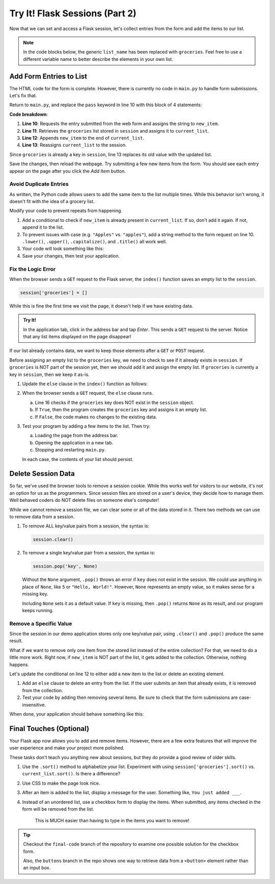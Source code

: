 Try It! Flask Sessions (Part 2)
===============================

Now that we can set and access a Flask session, let's collect entries from the
form and add the items to our list.

.. admonition:: Note

   In the code blocks below, the generic ``list_name`` has been replaced with
   ``groceries``. Feel free to use a different variable name to better describe
   the elements in your own list.

Add Form Entries to List
------------------------

The HTML code for the form is complete. However, there is currently no code in
``main.py`` to handle form submissions. Let's fix that.

Return to ``main.py``, and replace the ``pass`` keyword in line 10 with this
block of 4 statements:

.. sourcecode:: python
   :lineno-start: 7

   @app.route('/', methods=['GET', 'POST'])
   def index():
      if request.method == 'POST':
         new_item = request.form['new_item']
         current_list = session['groceries']
         current_list.append(new_item)
         session['groceries'] = current_list
      else:
         session['groceries'] = []

**Code breakdown**:

#. **Line 10**: Requests the entry submitted from the web form and assigns the
   string to ``new_item``.
#. **Line 11**: Retrieves the ``groceries`` list stored in ``session`` and
   assigns it to ``current_list``.
#. **Line 12**: Appends ``new_item`` to the end of ``current_list``.
#. **Line 13**: Reassigns ``current_list`` to the session.

Since ``groceries`` is already a key in ``session``, line 13 replaces its old
value with the updated list.

Save the changes, then reload the webpage. Try submitting a few new items from
the form. You should see each entry appear on the page after you click the
*Add Item* button.

Avoid Duplicate Entries
^^^^^^^^^^^^^^^^^^^^^^^

As written, the Python code allows users to add the same item to the list
multiple times. While this behavior isn't wrong, it doesn't fit with the idea
of a grocery list.

Modify your code to prevent repeats from happening.

#. Add a conditional to check if ``new_item`` is already present in
   ``current_list``. If so, don't add it again. If not, append it to the list.
#. To prevent issues with case (e.g. ``"Apples"`` vs. ``"apples"``), add a
   string method to the form request on line 10. ``.lower()``, ``.upper()``,
   ``.capitalize()``, and ``.title()`` all work well.
#. Your code will look something like this:

   .. sourcecode:: python
      :lineno-start: 10

      new_item = request.form['new_item'].title()  # Standardize case for form entries.
      current_list = session['groceries']
      if new_item not in current_list:          # Check if new_item is actually new.
         current_list.append(new_item)
      session['groceries'] = current_list       # Update the session value.
#. Save your changes, then test your application.

Fix the Logic Error
^^^^^^^^^^^^^^^^^^^

When the browser sends a ``GET`` request to the Flask server, the ``index()``
function saves an empty list to the ``session``.

.. sourcecode:: python
   
   session['groceries'] = []

While this is fine the first time we visit the page, it doesn't help if we have
existing data.

.. admonition:: Try It!

   In the application tab, click in the address bar and tap *Enter*. This sends
   a ``GET`` request to the server. Notice that any list items displayed on the
   page disappear!

If our list already contains data, we want to keep those elements after a
``GET`` or ``POST`` request.

Before assigning an empty list to the ``groceries`` key, we need to check to
see if it already exists in ``session``. If ``groceries`` is NOT part of the
session yet, then we should add it and assign the empty list. If ``groceries``
is currently a key in ``session``, then we keep it as-is.

#. Update the ``else`` clause in the ``index()`` function as follows:

   .. sourcecode:: Python
      :lineno-start: 7

      @app.route('/', methods=['GET', 'POST'])
      def index():
         if request.method == 'POST':
            new_item = request.form['new_item'].title()
            current_list = session['groceries']
            if new_item not in current_list:
               current_list.append(new_item)
            session['groceries'] = current_list
         else:
            if 'groceries' not in session:
               session['groceries'] = []

#. When the browser sends a ``GET`` request, the ``else`` clause runs.

   a. Line 16 checks if the ``groceries`` key does NOT exist in the ``session``
      object. 
   b. If ``True``, then the program creates the ``groceries`` key and assigns
      it an empty list.
   c. If ``False``, the code makes no changes to the existing data.

#. Test your program by adding a few items to the list. Then try:
   
   a. Loading the page from the address bar.
   b. Opening the application in a new tab.
   c. Stopping and restarting ``main.py``.

   In each case, the contents of your list should persist.

Delete Session Data
-------------------

So far, we've used the browser tools to remove a session cookie. While this
works well for visitors to our website, it's not an option for us as the
programmers. Since session files are stored on a user's device, they decide how
to manage them. Well behaved coders do NOT delete files on someone else's
computer!

While we cannot remove a session file, we can clear some or all of the data
stored in it. There two methods we can use to remove data from a session.

#. To remove ALL key/value pairs from a session, the syntax is:

   .. sourcecode:: python

      session.clear()
#. To remove a single key/value pair from a session, the syntax is:

   .. sourcecode:: python

      session.pop('key', None)

   Without the ``None`` argument, ``.pop()`` throws an error if ``key`` does
   not exist in the session. We could use anything in place of ``None``, like
   ``5`` or ``"Hello, World!"``. However, ``None`` represents an empty value,
   so it makes sense for a missing key.
   
   Including ``None`` sets it as a default value. If ``key`` is missing, then
   ``.pop()`` returns ``None`` as its result, and our program keeps running.

Remove a Specific Value
^^^^^^^^^^^^^^^^^^^^^^^

Since the session in our demo application stores only one key/value pair, using
``.clear()`` and ``.pop()`` produce the same result.

What if we want to remove only one item from the stored list instead of the
entire collection? For that, we need to do a little more work. Right now, if
``new_item`` is NOT part of the list, it gets added to the collection.
Otherwise, nothing happens.

Let's update the conditional on line 12 to either add a new item to the list or
delete an existing element.

#. Add an ``else`` clause to delete an entry from the list. If the user submits
   an item that already exists, it is removed from the collection.

   .. sourcecode:: python
      :lineno-start: 12

      if new_item not in current_list:
         current_list.append(new_item)
      else:
         current_list.remove(new_item)
#. Test your code by adding then removing several items. Be sure to check that
   the form submissions are case-insensitive.

When done, your application should behave something like this:

.. figure:: figures/grocery-list.gif
   :alt: GIF showing the addition and deletion of items from a stored list.
   :width: 40%

Final Touches (Optional)
------------------------

Your Flask app now allows you to add and remove items. However, there are a few
extra features that will improve the user experience and make your project more
polished.

These tasks don't teach you anything new about sessions, but they do provide a
good review of older skills.

#. Use the ``.sort()`` method to alphabetize your list. Experiment with using
   ``session['groceries'].sort()`` vs. ``current_list.sort()``. Is there a
   difference?
#. Use CSS to make the page look nice.
#. After an item is added to the list, display a message for the user.
   Something like, ``You just added ___``.
#. Instead of an unordered list, use a checkbox form to display the items. When
   submitted, any items checked in the form will be removed from the list.

   .. figure:: figures/checkbox-remove.png
      :alt: Checkbox form allowing users to remove multiple items at once.
      :width: 40%

      This is MUCH easier than having to type in the items you want to remove!

.. admonition:: Tip

   Checkout the ``final-code`` branch of the repository to examine one possible
   solution for the checkbox form.

   Also, the ``buttons`` branch in the repo shows one way to retrieve data from
   a ``<button>`` element rather than an input box.
